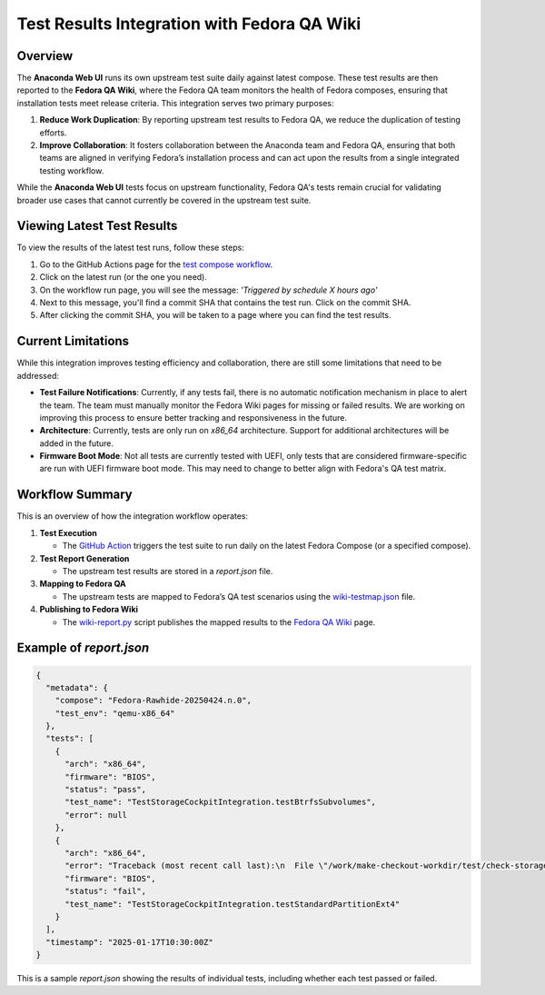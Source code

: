 Test Results Integration with Fedora QA Wiki
============================================

Overview
--------

The **Anaconda Web UI** runs its own upstream test suite daily against latest compose.
These test results are then reported to the **Fedora QA Wiki**, where the Fedora QA team monitors
the health of Fedora composes, ensuring that installation tests meet release criteria.
This integration serves two primary purposes:

1. **Reduce Work Duplication**: By reporting upstream test results to Fedora QA, we reduce the
   duplication of testing efforts.
2. **Improve Collaboration**: It fosters collaboration between the Anaconda team and Fedora QA,
   ensuring that both teams are aligned in verifying Fedora’s installation process and can act
   upon the results from a single integrated testing workflow.

While the **Anaconda Web UI** tests focus on upstream functionality, Fedora QA's tests remain
crucial for validating broader use cases that cannot currently be covered in the upstream test suite.

Viewing Latest Test Results
----------------------------

To view the results of the latest test runs, follow these steps:

#. Go to the GitHub Actions page for the `test compose workflow <https://github.com/rhinstaller/anaconda-webui/actions/workflows/test-compose.yml>`_.

#. Click on the latest run (or the one you need).

#. On the workflow run page, you will see the message: *'Triggered by schedule X hours ago'*

#. Next to this message, you'll find a commit SHA that contains the test run. Click on the commit SHA.

#. After clicking the commit SHA, you will be taken to a page where you can find the test results.

Current Limitations
-------------------

While this integration improves testing efficiency and collaboration, there are still some
limitations that need to be addressed:

- **Test Failure Notifications**: Currently, if any tests fail, there is no automatic notification
  mechanism in place to alert the team. The team must manually monitor the Fedora Wiki pages for
  missing or failed results. We are working on improving this process to ensure better tracking and
  responsiveness in the future.
- **Architecture**: Currently, tests are only run on `x86_64` architecture. Support for additional
  architectures will be added in the future.
- **Firmware Boot Mode**: Not all tests are currently tested with UEFI, only tests that are considered
  firmware-specific are run with UEFI firmware boot mode. This may need to change to better align with
  Fedora's QA test matrix.

Workflow Summary
----------------

This is an overview of how the integration workflow operates:

#. **Test Execution**

   * The `GitHub Action <../.github/workflows/test-compose.yml>`_ triggers the test suite to run daily
     on the latest Fedora Compose (or a specified compose).

#. **Test Report Generation**

   * The upstream test results are stored in a `report.json` file.

#. **Mapping to Fedora QA**

   * The upstream tests are mapped to Fedora’s QA test scenarios using the `wiki-testmap.json <test/wiki-testmap.json>`_ file.

#. **Publishing to Fedora Wiki**

   * The `wiki-report.py <test/wiki-report.py>`_ script publishes the mapped results to the
     `Fedora QA Wiki <https://fedoraproject.org/wiki/Test_Results:Current_Installation_Test>`_ page.

Example of `report.json`
-------------------------

.. code-block:: json

    {
      "metadata": {
        "compose": "Fedora-Rawhide-20250424.n.0",
        "test_env": "qemu-x86_64"
      },
      "tests": [
        {
          "arch": "x86_64",
          "firmware": "BIOS",
          "status": "pass",
          "test_name": "TestStorageCockpitIntegration.testBtrfsSubvolumes",
          "error": null
        },
        {
          "arch": "x86_64",
          "error": "Traceback (most recent call last):\n  File \"/work/make-checkout-workdir/test/check-storage-cockpit-e2e\", line 8...",
          "firmware": "BIOS",
          "status": "fail",
          "test_name": "TestStorageCockpitIntegration.testStandardPartitionExt4"
        }
      ],
      "timestamp": "2025-01-17T10:30:00Z"
    }

This is a sample `report.json` showing the results of individual tests, including whether each test
passed or failed.
